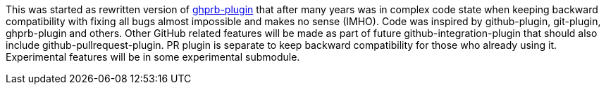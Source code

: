This was started as rewritten version of https://wiki.jenkins-ci.org/display/JENKINS/GitHub+pull+request+builder+plugin[ghprb-plugin]
 that after many years was in complex code state when keeping backward compatibility with fixing all bugs almost
 impossible and makes no sense (IMHO).
 Code was inspired by github-plugin, git-plugin, ghprb-plugin and others.
 Other GitHub related features will be made as part of future github-integration-plugin that should also include github-pullrequest-plugin.
 PR plugin is separate to keep backward compatibility for those who already using it. Experimental features will be in some experimental submodule.